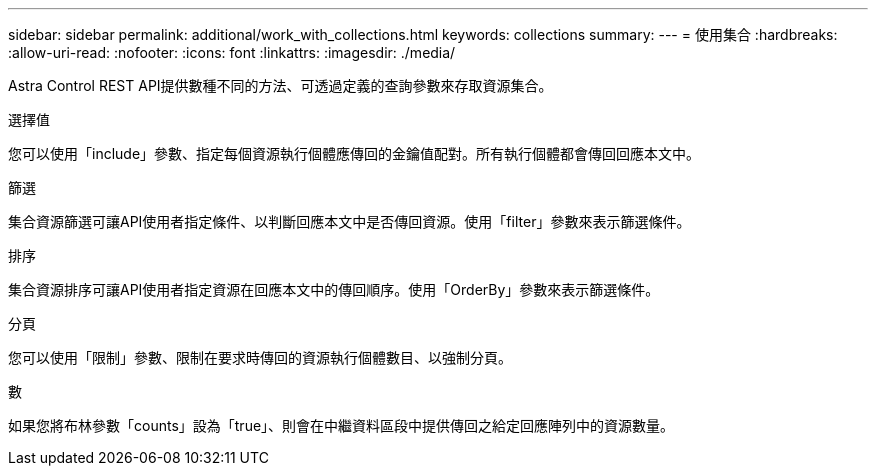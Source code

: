 ---
sidebar: sidebar 
permalink: additional/work_with_collections.html 
keywords: collections 
summary:  
---
= 使用集合
:hardbreaks:
:allow-uri-read: 
:nofooter: 
:icons: font
:linkattrs: 
:imagesdir: ./media/


[role="lead"]
Astra Control REST API提供數種不同的方法、可透過定義的查詢參數來存取資源集合。

.選擇值
您可以使用「include」參數、指定每個資源執行個體應傳回的金鑰值配對。所有執行個體都會傳回回應本文中。

.篩選
集合資源篩選可讓API使用者指定條件、以判斷回應本文中是否傳回資源。使用「filter」參數來表示篩選條件。

.排序
集合資源排序可讓API使用者指定資源在回應本文中的傳回順序。使用「OrderBy」參數來表示篩選條件。

.分頁
您可以使用「限制」參數、限制在要求時傳回的資源執行個體數目、以強制分頁。

.數
如果您將布林參數「counts」設為「true」、則會在中繼資料區段中提供傳回之給定回應陣列中的資源數量。
